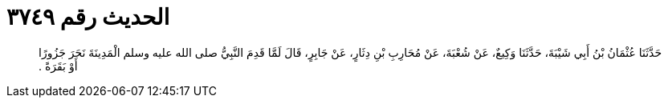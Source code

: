 
= الحديث رقم ٣٧٤٩

[quote.hadith]
حَدَّثَنَا عُثْمَانُ بْنُ أَبِي شَيْبَةَ، حَدَّثَنَا وَكِيعٌ، عَنْ شُعْبَةَ، عَنْ مُحَارِبِ بْنِ دِثَارٍ، عَنْ جَابِرٍ، قَالَ لَمَّا قَدِمَ النَّبِيُّ صلى الله عليه وسلم الْمَدِينَةَ نَحَرَ جَزُورًا أَوْ بَقَرَةً ‏.‏